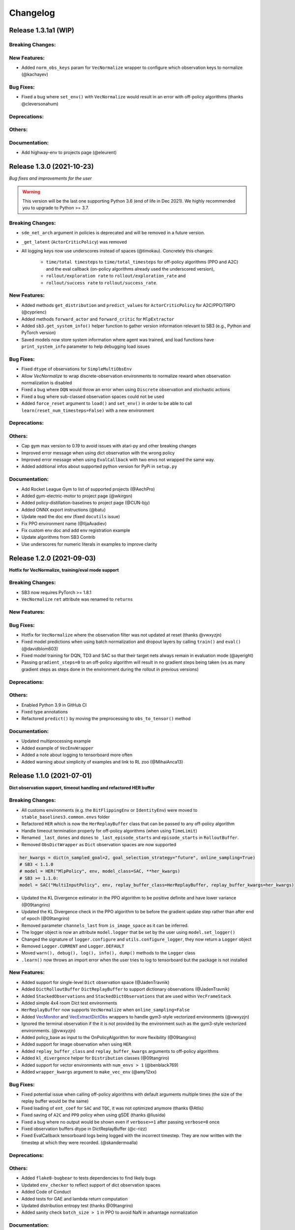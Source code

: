 .. _changelog:

Changelog
==========


Release 1.3.1a1 (WIP)
---------------------------

Breaking Changes:
^^^^^^^^^^^^^^^^^

New Features:
^^^^^^^^^^^^^
- Added ``norm_obs_keys`` param for ``VecNormalize`` wrapper to configure which observation keys to normalize (@kachayev)

Bug Fixes:
^^^^^^^^^^
- Fixed a bug where ``set_env()`` with ``VecNormalize`` would result in an error with off-policy algorithms (thanks @cleversonahum)

Deprecations:
^^^^^^^^^^^^^

Others:
^^^^^^^

Documentation:
^^^^^^^^^^^^^^
- Add highway-env to projects page (@eleurent)


Release 1.3.0 (2021-10-23)
---------------------------

*Bug fixes and improvements for the user*

.. warning::

  This version will be the last one supporting Python 3.6 (end of life in Dec 2021).
  We highly recommended you to upgrade to Python >= 3.7.


Breaking Changes:
^^^^^^^^^^^^^^^^^
- ``sde_net_arch`` argument in policies is deprecated and will be removed in a future version.
- ``_get_latent`` (``ActorCriticPolicy``) was removed
- All logging keys now use underscores instead of spaces (@timokau). Concretely this changes:

    - ``time/total timesteps`` to ``time/total_timesteps`` for off-policy algorithms (PPO and A2C) and the eval callback (on-policy algorithms already used the underscored version),
    - ``rollout/exploration rate`` to ``rollout/exploration_rate`` and
    - ``rollout/success rate`` to ``rollout/success_rate``.

New Features:
^^^^^^^^^^^^^
- Added methods ``get_distribution`` and ``predict_values`` for ``ActorCriticPolicy`` for A2C/PPO/TRPO (@cyprienc)
- Added methods ``forward_actor`` and ``forward_critic`` for ``MlpExtractor``
- Added ``sb3.get_system_info()`` helper function to gather version information relevant to SB3 (e.g., Python and PyTorch version)
- Saved models now store system information where agent was trained, and load functions have ``print_system_info`` parameter to help debugging load issues

Bug Fixes:
^^^^^^^^^^
- Fixed ``dtype`` of observations for ``SimpleMultiObsEnv``
- Allow `VecNormalize` to wrap discrete-observation environments to normalize reward
  when observation normalization is disabled
- Fixed a bug where ``DQN`` would throw an error when using ``Discrete`` observation and stochastic actions
- Fixed a bug where sub-classed observation spaces could not be used
- Added ``force_reset`` argument to ``load()`` and ``set_env()`` in order to be able to call ``learn(reset_num_timesteps=False)`` with a new environment

Deprecations:
^^^^^^^^^^^^^

Others:
^^^^^^^
- Cap gym max version to 0.19 to avoid issues with atari-py and other breaking changes
- Improved error message when using dict observation with the wrong policy
- Improved error message when using ``EvalCallback`` with two envs not wrapped the same way.
- Added additional infos about supported python version for PyPi in ``setup.py``

Documentation:
^^^^^^^^^^^^^^
- Add Rocket League Gym to list of supported projects (@AechPro)
- Added gym-electric-motor to project page (@wkirgsn)
- Added policy-distillation-baselines to project page (@CUN-bjy)
- Added ONNX export instructions (@batu)
- Update read the doc env (fixed ``docutils`` issue)
- Fix PPO environment name (@IljaAvadiev)
- Fix custom env doc and add env registration example
- Update algorithms from SB3 Contrib
- Use underscores for numeric literals in examples to improve clarity

Release 1.2.0 (2021-09-03)
---------------------------

**Hotfix for VecNormalize, training/eval mode support**

Breaking Changes:
^^^^^^^^^^^^^^^^^
- SB3 now requires PyTorch >= 1.8.1
- ``VecNormalize`` ``ret`` attribute was renamed to ``returns``

New Features:
^^^^^^^^^^^^^

Bug Fixes:
^^^^^^^^^^
- Hotfix for ``VecNormalize`` where the observation filter was not updated at reset (thanks @vwxyzjn)
- Fixed model predictions when using batch normalization and dropout layers by calling ``train()`` and ``eval()`` (@davidblom603)
- Fixed model training for DQN, TD3 and SAC so that their target nets always remain in evaluation mode (@ayeright)
- Passing ``gradient_steps=0`` to an off-policy algorithm will result in no gradient steps being taken (vs as many gradient steps as steps done in the environment
  during the rollout in previous versions)

Deprecations:
^^^^^^^^^^^^^

Others:
^^^^^^^
- Enabled Python 3.9 in GitHub CI
- Fixed type annotations
- Refactored ``predict()`` by moving the preprocessing to ``obs_to_tensor()`` method

Documentation:
^^^^^^^^^^^^^^
- Updated multiprocessing example
- Added example of ``VecEnvWrapper``
- Added a note about logging to tensorboard more often
- Added warning about simplicity of examples and link to RL zoo (@MihaiAnca13)


Release 1.1.0 (2021-07-01)
---------------------------

**Dict observation support, timeout handling and refactored HER buffer**

Breaking Changes:
^^^^^^^^^^^^^^^^^
- All customs environments (e.g. the ``BitFlippingEnv`` or ``IdentityEnv``) were moved to ``stable_baselines3.common.envs`` folder
- Refactored ``HER`` which is now the ``HerReplayBuffer`` class that can be passed to any off-policy algorithm
- Handle timeout termination properly for off-policy algorithms (when using ``TimeLimit``)
- Renamed ``_last_dones`` and ``dones`` to ``_last_episode_starts`` and ``episode_starts`` in ``RolloutBuffer``.
- Removed ``ObsDictWrapper`` as ``Dict`` observation spaces are now supported

.. code-block:: python

  her_kwargs = dict(n_sampled_goal=2, goal_selection_strategy="future", online_sampling=True)
  # SB3 < 1.1.0
  # model = HER("MlpPolicy", env, model_class=SAC, **her_kwargs)
  # SB3 >= 1.1.0:
  model = SAC("MultiInputPolicy", env, replay_buffer_class=HerReplayBuffer, replay_buffer_kwargs=her_kwargs)

- Updated the KL Divergence estimator in the PPO algorithm to be positive definite and have lower variance (@09tangriro)
- Updated the KL Divergence check in the PPO algorithm to be before the gradient update step rather than after end of epoch (@09tangriro)
- Removed parameter ``channels_last`` from ``is_image_space`` as it can be inferred.
- The logger object is now an attribute ``model.logger`` that be set by the user using ``model.set_logger()``
- Changed the signature of ``logger.configure`` and ``utils.configure_logger``, they now return a ``Logger`` object
- Removed ``Logger.CURRENT`` and ``Logger.DEFAULT``
- Moved ``warn(), debug(), log(), info(), dump()`` methods to the ``Logger`` class
- ``.learn()`` now throws an import error when the user tries to log to tensorboard but the package is not installed

New Features:
^^^^^^^^^^^^^
- Added support for single-level ``Dict`` observation space (@JadenTravnik)
- Added ``DictRolloutBuffer`` ``DictReplayBuffer`` to support dictionary observations (@JadenTravnik)
- Added ``StackedObservations`` and ``StackedDictObservations`` that are used within ``VecFrameStack``
- Added simple 4x4 room Dict test environments
- ``HerReplayBuffer`` now supports ``VecNormalize`` when ``online_sampling=False``
- Added `VecMonitor <https://github.com/DLR-RM/stable-baselines3/blob/master/stable_baselines3/common/vec_env/vec_monitor.py>`_ and
  `VecExtractDictObs <https://github.com/DLR-RM/stable-baselines3/blob/master/stable_baselines3/common/vec_env/vec_extract_dict_obs.py>`_ wrappers
  to handle gym3-style vectorized environments (@vwxyzjn)
- Ignored the terminal observation if the it is not provided by the environment
  such as the gym3-style vectorized environments. (@vwxyzjn)
- Added policy_base as input to the OnPolicyAlgorithm for more flexibility (@09tangriro)
- Added support for image observation when using ``HER``
- Added ``replay_buffer_class`` and ``replay_buffer_kwargs`` arguments to off-policy algorithms
- Added ``kl_divergence`` helper for ``Distribution`` classes (@09tangriro)
- Added support for vector environments with ``num_envs > 1`` (@benblack769)
- Added ``wrapper_kwargs`` argument to ``make_vec_env`` (@amy12xx)

Bug Fixes:
^^^^^^^^^^
- Fixed potential issue when calling off-policy algorithms with default arguments multiple times (the size of the replay buffer would be the same)
- Fixed loading of ``ent_coef`` for ``SAC`` and ``TQC``, it was not optimized anymore (thanks @Atlis)
- Fixed saving of ``A2C`` and ``PPO`` policy when using gSDE (thanks @liusida)
- Fixed a bug where no output would be shown even if ``verbose>=1`` after passing ``verbose=0`` once
- Fixed observation buffers dtype in DictReplayBuffer (@c-rizz)
- Fixed EvalCallback tensorboard logs being logged with the incorrect timestep. They are now written with the timestep at which they were recorded. (@skandermoalla)

Deprecations:
^^^^^^^^^^^^^

Others:
^^^^^^^
- Added ``flake8-bugbear`` to tests dependencies to find likely bugs
- Updated ``env_checker`` to reflect support of dict observation spaces
- Added Code of Conduct
- Added tests for GAE and lambda return computation
- Updated distribution entropy test (thanks @09tangriro)
- Added sanity check ``batch_size > 1`` in PPO to avoid NaN in advantage normalization

Documentation:
^^^^^^^^^^^^^^
- Added gym pybullet drones project (@JacopoPan)
- Added link to SuperSuit in projects (@justinkterry)
- Fixed DQN example (thanks @ltbd78)
- Clarified channel-first/channel-last recommendation
- Update sphinx environment installation instructions (@tom-doerr)
- Clarified pip installation in Zsh (@tom-doerr)
- Clarified return computation for on-policy algorithms (TD(lambda) estimate was used)
- Added example for using ``ProcgenEnv``
- Added note about advanced custom policy example for off-policy algorithms
- Fixed DQN unicode checkmarks
- Updated migration guide (@juancroldan)
- Pinned ``docutils==0.16`` to avoid issue with rtd theme
- Clarified callback ``save_freq`` definition
- Added doc on how to pass a custom logger
- Remove recurrent policies from ``A2C`` docs (@bstee615)


Release 1.0 (2021-03-15)
------------------------

**First Major Version**

Breaking Changes:
^^^^^^^^^^^^^^^^^
- Removed ``stable_baselines3.common.cmd_util`` (already deprecated), please use ``env_util`` instead

.. warning::

    A refactoring of the ``HER`` algorithm is planned together with support for dictionary observations
    (see `PR #243 <https://github.com/DLR-RM/stable-baselines3/pull/243>`_ and `#351 <https://github.com/DLR-RM/stable-baselines3/pull/351>`_)
    This will be a backward incompatible change (model trained with previous version of ``HER`` won't work with the new version).


New Features:
^^^^^^^^^^^^^
- Added support for ``custom_objects`` when loading models



Bug Fixes:
^^^^^^^^^^
- Fixed a bug with ``DQN`` predict method when using ``deterministic=False`` with image space

Documentation:
^^^^^^^^^^^^^^
- Fixed examples
- Added new project using SB3: rl_reach (@PierreExeter)
- Added note about slow-down when switching to PyTorch
- Add a note on continual learning and resetting environment

Others:
^^^^^^^
- Updated RL-Zoo to reflect the fact that is it more than a collection of trained agents
- Added images to illustrate the training loop and custom policies (created with https://excalidraw.com/)
- Updated the custom policy section


Pre-Release 0.11.1 (2021-02-27)
-------------------------------

Bug Fixes:
^^^^^^^^^^
- Fixed a bug where ``train_freq`` was not properly converted when loading a saved model



Pre-Release 0.11.0 (2021-02-27)
-------------------------------

Breaking Changes:
^^^^^^^^^^^^^^^^^
- ``evaluate_policy`` now returns rewards/episode lengths from a ``Monitor`` wrapper if one is present,
  this allows to return the unnormalized reward in the case of Atari games for instance.
- Renamed ``common.vec_env.is_wrapped`` to ``common.vec_env.is_vecenv_wrapped`` to avoid confusion
  with the new ``is_wrapped()`` helper
- Renamed ``_get_data()`` to ``_get_constructor_parameters()`` for policies (this affects independent saving/loading of policies)
- Removed ``n_episodes_rollout`` and merged it with ``train_freq``, which now accepts a tuple ``(frequency, unit)``:
- ``replay_buffer`` in ``collect_rollout`` is no more optional

.. code-block:: python

  # SB3 < 0.11.0
  # model = SAC("MlpPolicy", env, n_episodes_rollout=1, train_freq=-1)
  # SB3 >= 0.11.0:
  model = SAC("MlpPolicy", env, train_freq=(1, "episode"))



New Features:
^^^^^^^^^^^^^
- Add support for ``VecFrameStack`` to stack on first or last observation dimension, along with
  automatic check for image spaces.
- ``VecFrameStack`` now has a ``channels_order`` argument to tell if observations should be stacked
  on the first or last observation dimension (originally always stacked on last).
- Added ``common.env_util.is_wrapped`` and ``common.env_util.unwrap_wrapper`` functions for checking/unwrapping
  an environment for specific wrapper.
- Added ``env_is_wrapped()`` method for ``VecEnv`` to check if its environments are wrapped
  with given Gym wrappers.
- Added ``monitor_kwargs`` parameter to ``make_vec_env`` and ``make_atari_env``
- Wrap the environments automatically with a ``Monitor`` wrapper when possible.
- ``EvalCallback`` now logs the success rate when available (``is_success`` must be present in the info dict)
- Added new wrappers to log images and matplotlib figures to tensorboard. (@zampanteymedio)
- Add support for text records to ``Logger``. (@lorenz-h)


Bug Fixes:
^^^^^^^^^^
- Fixed bug where code added VecTranspose on channel-first image environments (thanks @qxcv)
- Fixed ``DQN`` predict method when using single ``gym.Env`` with ``deterministic=False``
- Fixed bug that the arguments order of ``explained_variance()`` in ``ppo.py`` and ``a2c.py`` is not correct (@thisray)
- Fixed bug where full ``HerReplayBuffer`` leads to an index error. (@megan-klaiber)
- Fixed bug where replay buffer could not be saved if it was too big (> 4 Gb) for python<3.8 (thanks @hn2)
- Added informative ``PPO`` construction error in edge-case scenario where ``n_steps * n_envs = 1`` (size of rollout buffer),
  which otherwise causes downstream breaking errors in training (@decodyng)
- Fixed discrete observation space support when using multiple envs with A2C/PPO (thanks @ardabbour)
- Fixed a bug for TD3 delayed update (the update was off-by-one and not delayed when ``train_freq=1``)
- Fixed numpy warning (replaced ``np.bool`` with ``bool``)
- Fixed a bug where ``VecNormalize`` was not normalizing the terminal observation
- Fixed a bug where ``VecTranspose`` was not transposing the terminal observation
- Fixed a bug where the terminal observation stored in the replay buffer was not the right one for off-policy algorithms
- Fixed a bug where ``action_noise`` was not used when using ``HER`` (thanks @ShangqunYu)

Deprecations:
^^^^^^^^^^^^^

Others:
^^^^^^^
- Add more issue templates
- Add signatures to callable type annotations (@ernestum)
- Improve error message in ``NatureCNN``
- Added checks for supported action spaces to improve clarity of error messages for the user
- Renamed variables in the ``train()`` method of ``SAC``, ``TD3`` and ``DQN`` to match SB3-Contrib.
- Updated docker base image to Ubuntu 18.04
- Set tensorboard min version to 2.2.0 (earlier version are apparently not working with PyTorch)
- Added warning for ``PPO`` when ``n_steps * n_envs`` is not a multiple of ``batch_size`` (last mini-batch truncated) (@decodyng)
- Removed some warnings in the tests

Documentation:
^^^^^^^^^^^^^^
- Updated algorithm table
- Minor docstring improvements regarding rollout (@stheid)
- Fix migration doc for ``A2C`` (epsilon parameter)
- Fix ``clip_range`` docstring
- Fix duplicated parameter in ``EvalCallback`` docstring (thanks @tfederico)
- Added example of learning rate schedule
- Added SUMO-RL as example project (@LucasAlegre)
- Fix docstring of classes in atari_wrappers.py which were inside the constructor (@LucasAlegre)
- Added SB3-Contrib page
- Fix bug in the example code of DQN (@AptX395)
- Add example on how to access the tensorboard summary writer directly. (@lorenz-h)
- Updated migration guide
- Updated custom policy doc (separate policy architecture recommended)
- Added a note about OpenCV headless version
- Corrected typo on documentation (@mschweizer)
- Provide the environment when loading the model in the examples (@lorepieri8)


Pre-Release 0.10.0 (2020-10-28)
-------------------------------

**HER with online and offline sampling, bug fixes for features extraction**

Breaking Changes:
^^^^^^^^^^^^^^^^^
- **Warning:** Renamed ``common.cmd_util`` to ``common.env_util`` for clarity (affects ``make_vec_env`` and ``make_atari_env`` functions)

New Features:
^^^^^^^^^^^^^
- Allow custom actor/critic network architectures using ``net_arch=dict(qf=[400, 300], pi=[64, 64])`` for off-policy algorithms (SAC, TD3, DDPG)
- Added Hindsight Experience Replay ``HER``. (@megan-klaiber)
- ``VecNormalize`` now supports ``gym.spaces.Dict`` observation spaces
- Support logging videos to Tensorboard (@SwamyDev)
- Added ``share_features_extractor`` argument to ``SAC`` and ``TD3`` policies

Bug Fixes:
^^^^^^^^^^
- Fix GAE computation for on-policy algorithms (off-by one for the last value) (thanks @Wovchena)
- Fixed potential issue when loading a different environment
- Fix ignoring the exclude parameter when recording logs using json, csv or log as logging format (@SwamyDev)
- Make ``make_vec_env`` support the ``env_kwargs`` argument when using an env ID str (@ManifoldFR)
- Fix model creation initializing CUDA even when `device="cpu"` is provided
- Fix ``check_env`` not checking if the env has a Dict actionspace before calling ``_check_nan`` (@wmmc88)
- Update the check for spaces unsupported by Stable Baselines 3 to include checks on the action space (@wmmc88)
- Fixed feature extractor bug for target network where the same net was shared instead
  of being separate. This bug affects ``SAC``, ``DDPG`` and ``TD3`` when using ``CnnPolicy`` (or custom feature extractor)
- Fixed a bug when passing an environment when loading a saved model with a ``CnnPolicy``, the passed env was not wrapped properly
  (the bug was introduced when implementing ``HER`` so it should not be present in previous versions)

Deprecations:
^^^^^^^^^^^^^

Others:
^^^^^^^
- Improved typing coverage
- Improved error messages for unsupported spaces
- Added ``.vscode`` to the gitignore

Documentation:
^^^^^^^^^^^^^^
- Added first draft of migration guide
- Added intro to `imitation <https://github.com/HumanCompatibleAI/imitation>`_ library (@shwang)
- Enabled doc for ``CnnPolicies``
- Added advanced saving and loading example
- Added base doc for exporting models
- Added example for getting and setting model parameters


Pre-Release 0.9.0 (2020-10-03)
------------------------------

**Bug fixes, get/set parameters  and improved docs**

Breaking Changes:
^^^^^^^^^^^^^^^^^
- Removed ``device`` keyword argument of policies; use ``policy.to(device)`` instead. (@qxcv)
- Rename ``BaseClass.get_torch_variables`` -> ``BaseClass._get_torch_save_params`` and ``BaseClass.excluded_save_params`` -> ``BaseClass._excluded_save_params``
- Renamed saved items ``tensors`` to ``pytorch_variables`` for clarity
- ``make_atari_env``, ``make_vec_env`` and ``set_random_seed`` must be imported with (and not directly from ``stable_baselines3.common``):

.. code-block:: python

  from stable_baselines3.common.cmd_util import make_atari_env, make_vec_env
  from stable_baselines3.common.utils import set_random_seed


New Features:
^^^^^^^^^^^^^
- Added ``unwrap_vec_wrapper()`` to ``common.vec_env`` to extract ``VecEnvWrapper`` if needed
- Added ``StopTrainingOnMaxEpisodes`` to callback collection (@xicocaio)
- Added ``device`` keyword argument to ``BaseAlgorithm.load()`` (@liorcohen5)
- Callbacks have access to rollout collection locals as in SB2. (@PartiallyTyped)
- Added ``get_parameters`` and ``set_parameters`` for accessing/setting parameters of the agent
- Added actor/critic loss logging for TD3. (@mloo3)

Bug Fixes:
^^^^^^^^^^
- Added ``unwrap_vec_wrapper()`` to ``common.vec_env`` to extract ``VecEnvWrapper`` if needed
- Fixed a bug where the environment was reset twice when using ``evaluate_policy``
- Fix logging of ``clip_fraction`` in PPO (@diditforlulz273)
- Fixed a bug where cuda support was wrongly checked when passing the GPU index, e.g., ``device="cuda:0"`` (@liorcohen5)
- Fixed a bug when the random seed was not properly set on cuda when passing the GPU index

Deprecations:
^^^^^^^^^^^^^

Others:
^^^^^^^
- Improve typing coverage of the ``VecEnv``
- Fix type annotation of ``make_vec_env`` (@ManifoldFR)
- Removed ``AlreadySteppingError`` and ``NotSteppingError`` that were not used
- Fixed typos in SAC and TD3
- Reorganized functions for clarity in ``BaseClass`` (save/load functions close to each other, private
  functions at top)
- Clarified docstrings on what is saved and loaded to/from files
- Simplified ``save_to_zip_file`` function by removing duplicate code
- Store library version along with the saved models
- DQN loss is now logged

Documentation:
^^^^^^^^^^^^^^
- Added ``StopTrainingOnMaxEpisodes`` details and example (@xicocaio)
- Updated custom policy section (added custom feature extractor example)
- Re-enable ``sphinx_autodoc_typehints``
- Updated doc style for type hints and remove duplicated type hints



Pre-Release 0.8.0 (2020-08-03)
------------------------------

**DQN, DDPG, bug fixes and performance matching for Atari games**

Breaking Changes:
^^^^^^^^^^^^^^^^^
- ``AtariWrapper`` and other Atari wrappers were updated to match SB2 ones
- ``save_replay_buffer`` now receives as argument the file path instead of the folder path (@tirafesi)
- Refactored ``Critic`` class for ``TD3`` and ``SAC``, it is now called ``ContinuousCritic``
  and has an additional parameter ``n_critics``
- ``SAC`` and ``TD3`` now accept an arbitrary number of critics (e.g. ``policy_kwargs=dict(n_critics=3)``)
  instead of only 2 previously

New Features:
^^^^^^^^^^^^^
- Added ``DQN`` Algorithm (@Artemis-Skade)
- Buffer dtype is now set according to action and observation spaces for ``ReplayBuffer``
- Added warning when allocation of a buffer may exceed the available memory of the system
  when ``psutil`` is available
- Saving models now automatically creates the necessary folders and raises appropriate warnings (@PartiallyTyped)
- Refactored opening paths for saving and loading to use strings, pathlib or io.BufferedIOBase (@PartiallyTyped)
- Added ``DDPG`` algorithm as a special case of ``TD3``.
- Introduced ``BaseModel`` abstract parent for ``BasePolicy``, which critics inherit from.

Bug Fixes:
^^^^^^^^^^
- Fixed a bug in the ``close()`` method of ``SubprocVecEnv``, causing wrappers further down in the wrapper stack to not be closed. (@NeoExtended)
- Fix target for updating q values in SAC: the entropy term was not conditioned by terminals states
- Use ``cloudpickle.load`` instead of ``pickle.load`` in ``CloudpickleWrapper``. (@shwang)
- Fixed a bug with orthogonal initialization when `bias=False` in custom policy (@rk37)
- Fixed approximate entropy calculation in PPO and A2C. (@andyshih12)
- Fixed DQN target network sharing feature extractor with the main network.
- Fixed storing correct ``dones`` in on-policy algorithm rollout collection. (@andyshih12)
- Fixed number of filters in final convolutional layer in NatureCNN to match original implementation.

Deprecations:
^^^^^^^^^^^^^

Others:
^^^^^^^
- Refactored off-policy algorithm to share the same ``.learn()`` method
- Split the ``collect_rollout()`` method for off-policy algorithms
- Added ``_on_step()`` for off-policy base class
- Optimized replay buffer size by removing the need of ``next_observations`` numpy array
- Optimized polyak updates (1.5-1.95 speedup) through inplace operations (@PartiallyTyped)
- Switch to ``black`` codestyle and added ``make format``, ``make check-codestyle`` and ``commit-checks``
- Ignored errors from newer pytype version
- Added a check when using ``gSDE``
- Removed codacy dependency from Dockerfile
- Added ``common.sb2_compat.RMSpropTFLike`` optimizer, which corresponds closer to the implementation of RMSprop from Tensorflow.

Documentation:
^^^^^^^^^^^^^^
- Updated notebook links
- Fixed a typo in the section of Enjoy a Trained Agent, in RL Baselines3 Zoo README. (@blurLake)
- Added Unity reacher to the projects page (@koulakis)
- Added PyBullet colab notebook
- Fixed typo in PPO example code (@joeljosephjin)
- Fixed typo in custom policy doc (@RaphaelWag)


Pre-Release 0.7.0 (2020-06-10)
------------------------------

**Hotfix for PPO/A2C + gSDE, internal refactoring and bug fixes**

Breaking Changes:
^^^^^^^^^^^^^^^^^
- ``render()`` method of ``VecEnvs`` now only accept one argument: ``mode``
- Created new file common/torch_layers.py, similar to SB refactoring

  - Contains all PyTorch network layer definitions and feature extractors: ``MlpExtractor``, ``create_mlp``, ``NatureCNN``

- Renamed ``BaseRLModel`` to ``BaseAlgorithm`` (along with offpolicy and onpolicy variants)
- Moved on-policy and off-policy base algorithms to ``common/on_policy_algorithm.py`` and ``common/off_policy_algorithm.py``, respectively.
- Moved ``PPOPolicy`` to ``ActorCriticPolicy`` in common/policies.py
- Moved ``PPO`` (algorithm class) into ``OnPolicyAlgorithm`` (``common/on_policy_algorithm.py``), to be shared with A2C
- Moved following functions from ``BaseAlgorithm``:

  - ``_load_from_file`` to ``load_from_zip_file`` (save_util.py)
  - ``_save_to_file_zip`` to ``save_to_zip_file`` (save_util.py)
  - ``safe_mean`` to ``safe_mean`` (utils.py)
  - ``check_env`` to ``check_for_correct_spaces`` (utils.py. Renamed to avoid confusion with environment checker tools)

- Moved static function ``_is_vectorized_observation`` from common/policies.py to common/utils.py under name ``is_vectorized_observation``.
- Removed ``{save,load}_running_average`` functions of ``VecNormalize`` in favor of ``load/save``.
- Removed ``use_gae`` parameter from ``RolloutBuffer.compute_returns_and_advantage``.

New Features:
^^^^^^^^^^^^^

Bug Fixes:
^^^^^^^^^^
- Fixed ``render()`` method for ``VecEnvs``
- Fixed ``seed()`` method for ``SubprocVecEnv``
- Fixed loading on GPU for testing when using gSDE and ``deterministic=False``
- Fixed ``register_policy`` to allow re-registering same policy for same sub-class (i.e. assign same value to same key).
- Fixed a bug where the gradient was passed when using ``gSDE`` with ``PPO``/``A2C``, this does not affect ``SAC``

Deprecations:
^^^^^^^^^^^^^

Others:
^^^^^^^
- Re-enable unsafe ``fork`` start method in the tests (was causing a deadlock with tensorflow)
- Added a test for seeding ``SubprocVecEnv`` and rendering
- Fixed reference in NatureCNN (pointed to older version with different network architecture)
- Fixed comments saying "CxWxH" instead of "CxHxW" (same style as in torch docs / commonly used)
- Added bit further comments on register/getting policies ("MlpPolicy", "CnnPolicy").
- Renamed ``progress`` (value from 1 in start of training to 0 in end) to ``progress_remaining``.
- Added ``policies.py`` files for A2C/PPO, which define MlpPolicy/CnnPolicy (renamed ActorCriticPolicies).
- Added some missing tests for ``VecNormalize``, ``VecCheckNan`` and ``PPO``.

Documentation:
^^^^^^^^^^^^^^
- Added a paragraph on "MlpPolicy"/"CnnPolicy" and policy naming scheme under "Developer Guide"
- Fixed second-level listing in changelog


Pre-Release 0.6.0 (2020-06-01)
------------------------------

**Tensorboard support, refactored logger**

Breaking Changes:
^^^^^^^^^^^^^^^^^
- Remove State-Dependent Exploration (SDE) support for ``TD3``
- Methods were renamed in the logger:

  - ``logkv`` -> ``record``, ``writekvs`` -> ``write``, ``writeseq`` ->  ``write_sequence``,
  - ``logkvs`` -> ``record_dict``, ``dumpkvs`` -> ``dump``,
  - ``getkvs`` -> ``get_log_dict``, ``logkv_mean`` -> ``record_mean``,


New Features:
^^^^^^^^^^^^^
- Added env checker (Sync with Stable Baselines)
- Added ``VecCheckNan`` and ``VecVideoRecorder`` (Sync with Stable Baselines)
- Added determinism tests
- Added ``cmd_util`` and ``atari_wrappers``
- Added support for ``MultiDiscrete`` and ``MultiBinary`` observation spaces (@rolandgvc)
- Added ``MultiCategorical`` and ``Bernoulli`` distributions for PPO/A2C (@rolandgvc)
- Added support for logging to tensorboard (@rolandgvc)
- Added ``VectorizedActionNoise`` for continuous vectorized environments (@PartiallyTyped)
- Log evaluation in the ``EvalCallback`` using the logger

Bug Fixes:
^^^^^^^^^^
- Fixed a bug that prevented model trained on cpu to be loaded on gpu
- Fixed version number that had a new line included
- Fixed weird seg fault in docker image due to FakeImageEnv by reducing screen size
- Fixed ``sde_sample_freq`` that was not taken into account for SAC
- Pass logger module to ``BaseCallback`` otherwise they cannot write in the one used by the algorithms

Deprecations:
^^^^^^^^^^^^^

Others:
^^^^^^^
- Renamed to Stable-Baseline3
- Added Dockerfile
- Sync ``VecEnvs`` with Stable-Baselines
- Update requirement: ``gym>=0.17``
- Added ``.readthedoc.yml`` file
- Added ``flake8`` and ``make lint`` command
- Added Github workflow
- Added warning when passing both ``train_freq`` and ``n_episodes_rollout`` to Off-Policy Algorithms

Documentation:
^^^^^^^^^^^^^^
- Added most documentation (adapted from Stable-Baselines)
- Added link to CONTRIBUTING.md in the README (@kinalmehta)
- Added gSDE project and update docstrings accordingly
- Fix ``TD3`` example code block


Pre-Release 0.5.0 (2020-05-05)
------------------------------

**CnnPolicy support for image observations, complete saving/loading for policies**

Breaking Changes:
^^^^^^^^^^^^^^^^^
- Previous loading of policy weights is broken and replace by the new saving/loading for policy

New Features:
^^^^^^^^^^^^^
- Added ``optimizer_class`` and ``optimizer_kwargs`` to ``policy_kwargs`` in order to easily
  customizer optimizers
- Complete independent save/load for policies
- Add ``CnnPolicy`` and ``VecTransposeImage`` to support images as input


Bug Fixes:
^^^^^^^^^^
- Fixed ``reset_num_timesteps`` behavior, so ``env.reset()`` is not called if ``reset_num_timesteps=True``
- Fixed ``squashed_output`` that was not pass to policy constructor for ``SAC`` and ``TD3`` (would result in scaled actions for unscaled action spaces)

Deprecations:
^^^^^^^^^^^^^

Others:
^^^^^^^
- Cleanup rollout return
- Added ``get_device`` util to manage PyTorch devices
- Added type hints to logger + use f-strings

Documentation:
^^^^^^^^^^^^^^


Pre-Release 0.4.0 (2020-02-14)
------------------------------

**Proper pre-processing, independent save/load for policies**

Breaking Changes:
^^^^^^^^^^^^^^^^^
- Removed CEMRL
- Model saved with previous versions cannot be loaded (because of the pre-preprocessing)

New Features:
^^^^^^^^^^^^^
- Add support for ``Discrete`` observation spaces
- Add saving/loading for policy weights, so the policy can be used without the model

Bug Fixes:
^^^^^^^^^^
- Fix type hint for activation functions

Deprecations:
^^^^^^^^^^^^^

Others:
^^^^^^^
- Refactor handling of observation and action spaces
- Refactored features extraction to have proper preprocessing
- Refactored action distributions


Pre-Release 0.3.0 (2020-02-14)
------------------------------

**Bug fixes, sync with Stable-Baselines, code cleanup**

Breaking Changes:
^^^^^^^^^^^^^^^^^
- Removed default seed
- Bump dependencies (PyTorch and Gym)
- ``predict()`` now returns a tuple to match Stable-Baselines behavior

New Features:
^^^^^^^^^^^^^
- Better logging for ``SAC`` and ``PPO``

Bug Fixes:
^^^^^^^^^^
- Synced callbacks with Stable-Baselines
- Fixed colors in ``results_plotter``
- Fix entropy computation (now summed over action dim)

Others:
^^^^^^^
- SAC with SDE now sample only one matrix
- Added ``clip_mean`` parameter to SAC policy
- Buffers now return ``NamedTuple``
- More typing
- Add test for ``expln``
- Renamed ``learning_rate`` to ``lr_schedule``
- Add ``version.txt``
- Add more tests for distribution

Documentation:
^^^^^^^^^^^^^^
- Deactivated ``sphinx_autodoc_typehints`` extension


Pre-Release 0.2.0 (2020-02-14)
------------------------------

**Python 3.6+ required, type checking, callbacks, doc build**

Breaking Changes:
^^^^^^^^^^^^^^^^^
- Python 2 support was dropped, Stable Baselines3 now requires Python 3.6 or above
- Return type of ``evaluation.evaluate_policy()`` has been changed
- Refactored the replay buffer to avoid transformation between PyTorch and NumPy
- Created `OffPolicyRLModel` base class
- Remove deprecated JSON format for `Monitor`

New Features:
^^^^^^^^^^^^^
- Add ``seed()`` method to ``VecEnv`` class
- Add support for Callback (cf https://github.com/hill-a/stable-baselines/pull/644)
- Add methods for saving and loading replay buffer
- Add ``extend()`` method to the buffers
- Add ``get_vec_normalize_env()`` to ``BaseRLModel`` to retrieve ``VecNormalize`` wrapper when it exists
- Add ``results_plotter`` from Stable Baselines
- Improve ``predict()`` method to handle different type of observations (single, vectorized, ...)

Bug Fixes:
^^^^^^^^^^
- Fix loading model on CPU that were trained on GPU
- Fix ``reset_num_timesteps`` that was not used
- Fix entropy computation for squashed Gaussian (approximate it now)
- Fix seeding when using multiple environments (different seed per env)

Others:
^^^^^^^
- Add type check
- Converted all format string to f-strings
- Add test for ``OrnsteinUhlenbeckActionNoise``
- Add type aliases in ``common.type_aliases``

Documentation:
^^^^^^^^^^^^^^
- fix documentation build


Pre-Release 0.1.0 (2020-01-20)
------------------------------
**First Release: base algorithms and state-dependent exploration**

New Features:
^^^^^^^^^^^^^
- Initial release of A2C, CEM-RL, PPO, SAC and TD3, working only with ``Box`` input space
- State-Dependent Exploration (SDE) for A2C, PPO, SAC and TD3



Maintainers
-----------

Stable-Baselines3 is currently maintained by `Antonin Raffin`_ (aka `@araffin`_), `Ashley Hill`_ (aka @hill-a),
`Maximilian Ernestus`_ (aka @ernestum), `Adam Gleave`_ (`@AdamGleave`_) and `Anssi Kanervisto`_ (aka `@Miffyli`_).

.. _Ashley Hill: https://github.com/hill-a
.. _Antonin Raffin: https://araffin.github.io/
.. _Maximilian Ernestus: https://github.com/ernestum
.. _Adam Gleave: https://gleave.me/
.. _@araffin: https://github.com/araffin
.. _@AdamGleave: https://github.com/adamgleave
.. _Anssi Kanervisto: https://github.com/Miffyli
.. _@Miffyli: https://github.com/Miffyli



Contributors:
-------------
In random order...

Thanks to the maintainers of V2: @hill-a @enerijunior @AdamGleave @Miffyli

And all the contributors:
@bjmuld @iambenzo @iandanforth @r7vme @brendenpetersen @huvar @abhiskk @JohannesAck
@EliasHasle @mrakgr @Bleyddyn @antoine-galataud @junhyeokahn @AdamGleave @keshaviyengar @tperol
@XMaster96 @kantneel @Pastafarianist @GerardMaggiolino @PatrickWalter214 @yutingsz @sc420 @Aaahh @billtubbs
@Miffyli @dwiel @miguelrass @qxcv @jaberkow @eavelardev @ruifeng96150 @pedrohbtp @srivatsankrishnan @evilsocket
@MarvineGothic @jdossgollin @stheid @SyllogismRXS @rusu24edward @jbulow @Antymon @seheevic @justinkterry @edbeeching
@flodorner @KuKuXia @NeoExtended @PartiallyTyped @mmcenta @richardwu @kinalmehta @rolandgvc @tkelestemur @mloo3
@tirafesi @blurLake @koulakis @joeljosephjin @shwang @rk37 @andyshih12 @RaphaelWag @xicocaio
@diditforlulz273 @liorcohen5 @ManifoldFR @mloo3 @SwamyDev @wmmc88 @megan-klaiber @thisray
@tfederico @hn2 @LucasAlegre @AptX395 @zampanteymedio @JadenTravnik @decodyng @ardabbour @lorenz-h @mschweizer @lorepieri8 @vwxyzjn
@ShangqunYu @PierreExeter @JacopoPan @ltbd78 @tom-doerr @Atlis @liusida @09tangriro @amy12xx @juancroldan
@benblack769 @bstee615 @c-rizz @skandermoalla @MihaiAnca13 @davidblom603 @ayeright @cyprienc
@wkirgsn @AechPro @CUN-bjy @batu @IljaAvadiev @timokau @kachayev @cleversonahum
@eleurent
